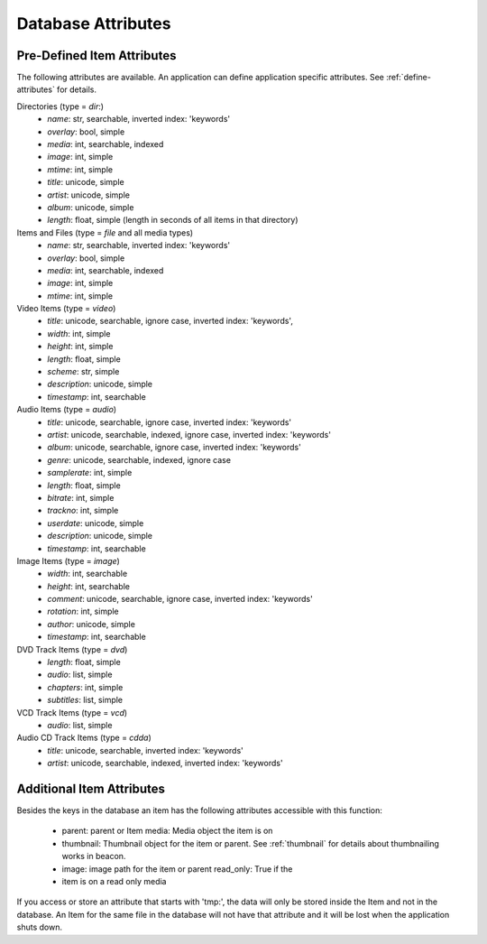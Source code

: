 .. _attributes:

Database Attributes
===================

Pre-Defined Item Attributes
---------------------------

The following attributes are available. An application can define
application specific attributes. See :ref:`define-attributes` for
details.

Directories (type = `dir`:)
 - `name`: str, searchable, inverted index: 'keywords'
 - `overlay`: bool, simple
 - `media`: int, searchable, indexed
 - `image`: int, simple
 - `mtime`: int, simple
 - `title`: unicode, simple
 - `artist`: unicode, simple
 - `album`: unicode, simple
 - `length`: float, simple (length in seconds of all items in that directory)

Items and Files (type = `file` and all media types)
 - `name`: str, searchable, inverted index: 'keywords'
 - `overlay`: bool, simple
 - `media`: int, searchable, indexed
 - `image`: int, simple
 - `mtime`: int, simple

Video Items (type = `video`)
 - `title`: unicode, searchable, ignore case, inverted index: 'keywords',
 - `width`: int, simple
 - `height`: int, simple
 - `length`: float, simple
 - `scheme`: str, simple
 - `description`: unicode, simple
 - `timestamp`: int, searchable

Audio Items (type = `audio`)
 - `title`: unicode, searchable, ignore case, inverted index: 'keywords'
 - `artist`: unicode, searchable, indexed, ignore case, inverted index: 'keywords'
 - `album`: unicode, searchable, ignore case, inverted index: 'keywords'
 - `genre`: unicode, searchable, indexed, ignore case
 - `samplerate`: int, simple
 - `length`: float, simple
 - `bitrate`: int, simple
 - `trackno`: int, simple
 - `userdate`: unicode, simple
 - `description`: unicode, simple
 - `timestamp`: int, searchable

Image Items (type = `image`)
 - `width`: int, searchable
 - `height`: int, searchable
 - `comment`: unicode, searchable, ignore case, inverted index: 'keywords'
 - `rotation`: int, simple
 - `author`: unicode, simple
 - `timestamp`: int, searchable

DVD Track Items (type = `dvd`)
 - `length`: float, simple
 - `audio`: list, simple
 - `chapters`: int, simple
 - `subtitles`: list, simple

VCD Track Items (type = `vcd`)
 - `audio`: list, simple

Audio CD Track Items (type = `cdda`)
 - `title`: unicode, searchable, inverted index: 'keywords'
 - `artist`: unicode, searchable, indexed, inverted index: 'keywords'


Additional Item Attributes
--------------------------

Besides the keys in the database an item has the following attributes
accessible with this function:

 - parent: parent or Item media: Media object the item is on
 - thumbnail: Thumbnail object for the item or parent. See
   :ref:`thumbnail` for details about thumbnailing works in beacon.
 - image: image path for the item or parent read_only: True if the
 - item is on a read only media

If you access or store an attribute that starts with 'tmp:', the data
will only be stored inside the Item and not in the database. An Item
for the same file in the database will not have that attribute and it
will be lost when the application shuts down.
